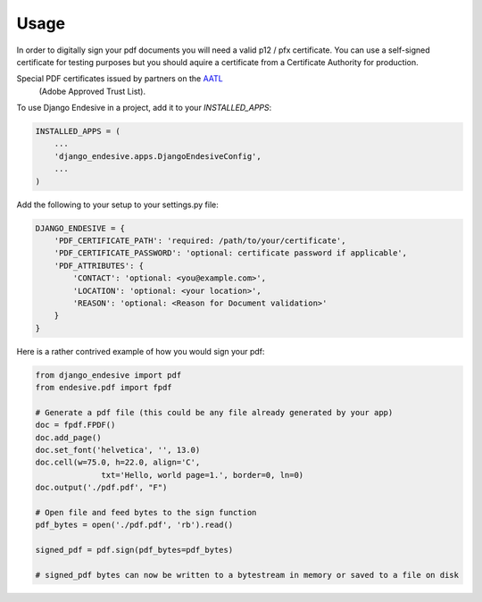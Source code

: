 =====
Usage
=====

In order to digitally sign your pdf documents you will need a valid p12 / pfx certificate. You can use a self-signed
certificate for testing purposes but you should aquire a certificate from a Certificate Authority for production.

Special PDF certificates issued by partners on the `AATL <https://helpx.adobe.com/africa/acrobat/kb/approved-trust-list1.html>`_
 (Adobe Approved Trust List).

To use Django Endesive in a project, add it to your `INSTALLED_APPS`:

.. code-block:: python

    INSTALLED_APPS = (
        ...
        'django_endesive.apps.DjangoEndesiveConfig',
        ...
    )

Add the following to your setup to your settings.py file:

.. code-block:: python

    DJANGO_ENDESIVE = {
        'PDF_CERTIFICATE_PATH': 'required: /path/to/your/certificate',
        'PDF_CERTIFICATE_PASSWORD': 'optional: certificate password if applicable',
        'PDF_ATTRIBUTES': {
            'CONTACT': 'optional: <you@example.com>',
            'LOCATION': 'optional: <your location>',
            'REASON': 'optional: <Reason for Document validation>'
        }
    }


Here is a rather contrived example of how you would sign your pdf:

.. code-block:: python

    from django_endesive import pdf
    from endesive.pdf import fpdf

    # Generate a pdf file (this could be any file already generated by your app)
    doc = fpdf.FPDF()
    doc.add_page()
    doc.set_font('helvetica', '', 13.0)
    doc.cell(w=75.0, h=22.0, align='C',
                  txt='Hello, world page=1.', border=0, ln=0)
    doc.output('./pdf.pdf', "F")

    # Open file and feed bytes to the sign function
    pdf_bytes = open('./pdf.pdf', 'rb').read()

    signed_pdf = pdf.sign(pdf_bytes=pdf_bytes)

    # signed_pdf bytes can now be written to a bytestream in memory or saved to a file on disk

